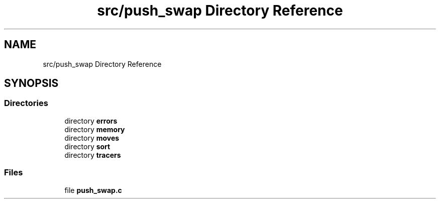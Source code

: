 .TH "src/push_swap Directory Reference" 3 "Sun Mar 16 2025 16:17:05" "push_swap" \" -*- nroff -*-
.ad l
.nh
.SH NAME
src/push_swap Directory Reference
.SH SYNOPSIS
.br
.PP
.SS "Directories"

.in +1c
.ti -1c
.RI "directory \fBerrors\fP"
.br
.ti -1c
.RI "directory \fBmemory\fP"
.br
.ti -1c
.RI "directory \fBmoves\fP"
.br
.ti -1c
.RI "directory \fBsort\fP"
.br
.ti -1c
.RI "directory \fBtracers\fP"
.br
.in -1c
.SS "Files"

.in +1c
.ti -1c
.RI "file \fBpush_swap\&.c\fP"
.br
.in -1c
